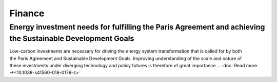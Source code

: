 Finance
=======

Energy investment needs for fulfilling the Paris Agreement and achieving the Sustainable Development Goals
----------------------------------------------------------------------------------------------------------
.. figure:: ../_static/publication_figures/10.1038-s41560-018-0179-z.webp
   :width: 250px
   :align: right

Low-carbon investments are necessary for driving the energy system transformation that is called for by both the Paris Agreement and Sustainable Development Goals.
Improving understanding of the scale and nature of these investments under diverging technology and policy futures is therefore of great importance ...  :doc:`Read more →<10.1038-s41560-018-0179-z>`
